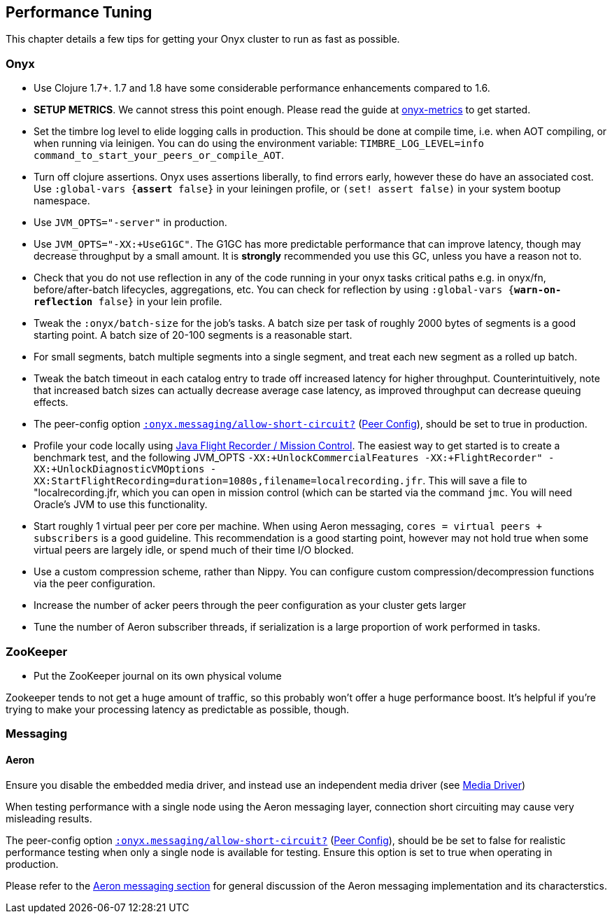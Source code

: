 [[performance-tuning]]
== Performance Tuning

This chapter details a few tips for getting your Onyx cluster to run as
fast as possible.

=== Onyx

* Use Clojure 1.7+. 1.7 and 1.8 have some considerable performance enhancements compared to 1.6.
* **SETUP METRICS**. We cannot stress this point enough. Please read the guide at https://github.com/onyx-platform/onyx-metrics[onyx-metrics] to get started.
* Set the timbre log level to elide logging calls in production. This should be done at compile time,
 i.e. when AOT compiling, or when running via leinigen. You can do using the
 environment variable: `TIMBRE_LOG_LEVEL=info command_to_start_your_peers_or_compile_AOT`.
* Turn off clojure assertions. Onyx uses assertions liberally, to find errors early, however these do have an associated cost. 
  Use `:global-vars {*assert* false}` in your leiningen profile, or `(set! assert false)` in your system bootup namespace.
* Use `JVM_OPTS="-server"` in production.
* Use `JVM_OPTS="-XX:+UseG1GC"`. The G1GC has more predictable performance that can improve latency, though may decrease throughput by a small amount. It is **strongly** recommended you use this GC, unless you have a reason not to.
* Check that you do not use reflection in any of the code running in your onyx
 tasks critical paths e.g. in onyx/fn, before/after-batch lifecycles,
 aggregations, etc. You can check for reflection by using `:global-vars {*warn-on-reflection* false}` in your lein profile.
* Tweak the `:onyx/batch-size` for the job's tasks. A batch size per task of
 roughly 2000 bytes of segments is a good starting point. A batch size of 20-100 segments is a reasonable start.
* For small segments, batch multiple segments into a single segment, and
 treat each new segment as a rolled up batch.
* Tweak the batch timeout in each catalog entry to trade off increased
 latency for higher throughput. Counterintuitively, note that increased batch sizes 
 can actually decrease average case latency, as improved throughput can decrease queuing effects.
 * The peer-config option http://www.onyxplatform.org/docs/cheat-sheet/latest/#peer-config/:onyx.messaging/allow-short-circuit-QMARK[`:onyx.messaging/allow-short-circuit?`]
(<<peer-configuration,Peer Config>>), should be set to true in production.
* Profile your code locally using http://www.oracle.com/technetwork/java/javaseproducts/mission-control/java-mission-control-1998576.html[Java Flight Recorder / Mission Control].
 The easiest way to get started is to create a benchmark test, and the following JVM_OPTS `-XX:+UnlockCommercialFeatures -XX:+FlightRecorder" -XX:+UnlockDiagnosticVMOptions -XX:StartFlightRecording=duration=1080s,filename=localrecording.jfr`. 
 This will save a file to "localrecording.jfr, which you can open in mission control (which can be started via the command `jmc`. You will need Oracle's JVM to use this functionality.
* Start roughly 1 virtual peer per core per machine. When using Aeron
messaging, `cores = virtual peers + subscribers` is a good guideline.
This recommendation is a good starting point, however may not hold
true when some virtual peers are largely idle, or spend much of their
time I/O blocked.
* Use a custom compression scheme, rather than Nippy. You can configure
custom compression/decompression functions via the peer configuration.
* Increase the number of acker peers through the peer configuration as
your cluster gets larger
* Tune the number of Aeron subscriber threads, if serialization is a
large proportion of work performed in tasks.

=== ZooKeeper

* Put the ZooKeeper journal on its own physical volume

Zookeeper tends to not get a huge amount of traffic, so this probably
won't offer a huge performance boost. It's helpful if you're trying to
make your processing latency as predictable as possible, though.

=== Messaging

==== Aeron

Ensure you disable the embedded media driver, and instead use an
independent media driver (see <<messaging,Media Driver>>)

When testing performance with a single node using the Aeron messaging
layer, connection short circuiting may cause very misleading results.

The peer-config option
http://www.onyxplatform.org/docs/cheat-sheet/latest/#peer-config/:onyx.messaging/allow-short-circuit-QMARK[`:onyx.messaging/allow-short-circuit?`]
(<<peer-configuration,Peer Config>>), should be be set to false for realistic
performance testing when only a single node is available for testing. Ensure
this option is set to true when operating in production.

Please refer to the <<messaging, Aeron messaging section>> for general discussion of
the Aeron messaging implementation and its characterstics.
